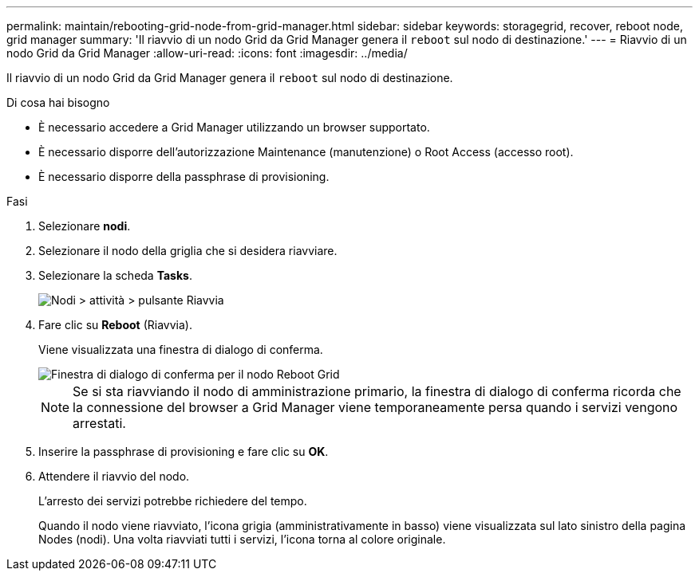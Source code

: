 ---
permalink: maintain/rebooting-grid-node-from-grid-manager.html 
sidebar: sidebar 
keywords: storagegrid, recover, reboot node, grid manager 
summary: 'Il riavvio di un nodo Grid da Grid Manager genera il `reboot` sul nodo di destinazione.' 
---
= Riavvio di un nodo Grid da Grid Manager
:allow-uri-read: 
:icons: font
:imagesdir: ../media/


[role="lead"]
Il riavvio di un nodo Grid da Grid Manager genera il `reboot` sul nodo di destinazione.

.Di cosa hai bisogno
* È necessario accedere a Grid Manager utilizzando un browser supportato.
* È necessario disporre dell'autorizzazione Maintenance (manutenzione) o Root Access (accesso root).
* È necessario disporre della passphrase di provisioning.


.Fasi
. Selezionare *nodi*.
. Selezionare il nodo della griglia che si desidera riavviare.
. Selezionare la scheda *Tasks*.
+
image::../media/nodes_tasks_reboot.gif[Nodi > attività > pulsante Riavvia]

. Fare clic su *Reboot* (Riavvia).
+
Viene visualizzata una finestra di dialogo di conferma.

+
image::../media/reboot_node_confirmation.gif[Finestra di dialogo di conferma per il nodo Reboot Grid]

+

NOTE: Se si sta riavviando il nodo di amministrazione primario, la finestra di dialogo di conferma ricorda che la connessione del browser a Grid Manager viene temporaneamente persa quando i servizi vengono arrestati.

. Inserire la passphrase di provisioning e fare clic su *OK*.
. Attendere il riavvio del nodo.
+
L'arresto dei servizi potrebbe richiedere del tempo.

+
Quando il nodo viene riavviato, l'icona grigia (amministrativamente in basso) viene visualizzata sul lato sinistro della pagina Nodes (nodi). Una volta riavviati tutti i servizi, l'icona torna al colore originale.


